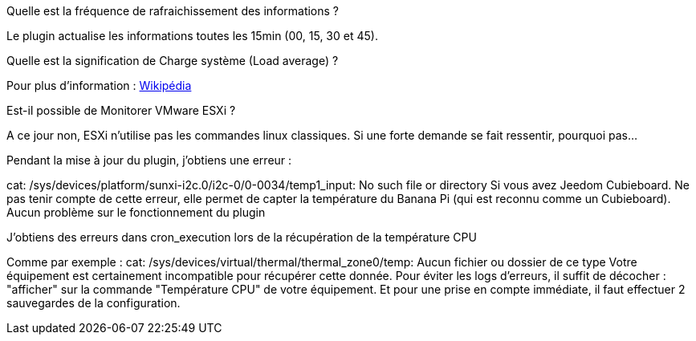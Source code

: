 [panel,primary]
.Quelle est la fréquence de rafraichissement des informations ?
--
Le plugin actualise les informations toutes les 15min (00, 15, 30 et 45).
--

[panel,primary]
.Quelle est la signification de Charge système (Load average) ?
--
Pour plus d'information : http://fr.wikipedia.org/wiki/Load_average[Wikipédia]
--

[panel,primary]
.Est-il possible de Monitorer VMware ESXi ?
--
A ce jour non, ESXi n'utilise pas les commandes linux classiques. Si une forte demande se fait ressentir, pourquoi pas...
--

[panel,primary]
.Pendant la mise à jour du plugin, j'obtiens une erreur :
--
cat: /sys/devices/platform/sunxi-i2c.0/i2c-0/0-0034/temp1_input: No such file or directory
Si vous avez Jeedom Cubieboard. Ne pas tenir compte de cette erreur, elle permet de capter la température du Banana Pi (qui est reconnu comme un Cubieboard).
Aucun problème sur le fonctionnement du plugin
--

[panel,primary]
.J'obtiens des erreurs dans cron_execution lors de la récupération de la température CPU
--
Comme par exemple  : cat: /sys/devices/virtual/thermal/thermal_zone0/temp: Aucun fichier ou dossier de ce type
Votre équipement est certainement incompatible pour récupérer cette donnée. Pour éviter les logs d'erreurs, il suffit de décocher : "afficher" sur la commande "Température CPU" de votre équipement.
Et pour une prise en compte immédiate, il faut effectuer 2 sauvegardes de la configuration.
--